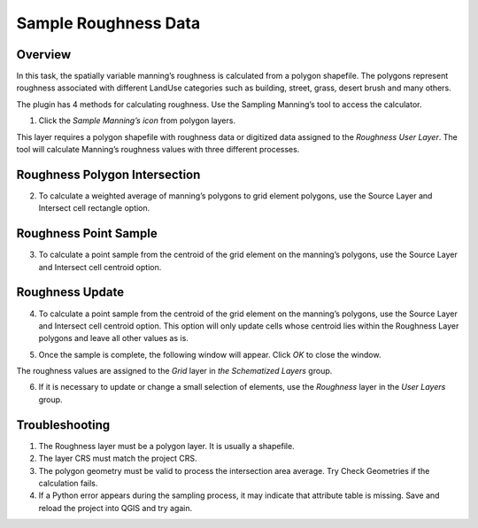 Sample Roughness Data
=====================

Overview
--------

In this task, the spatially variable manning’s roughness is calculated from a polygon shapefile.
The polygons represent roughness associated with different LandUse categories such as building, street, grass, desert brush and many others.

.. image:: ../../img/Sample-Roughness-Data/img2.png

The plugin has 4 methods for calculating roughness.
Use the Sampling Manning’s tool to access the calculator.

1. Click the *Sample Manning’s icon*
   from polygon layers.

.. image:: ../../img/Sample-Roughness-Data/img3.png

This layer requires a polygon shapefile with roughness data or digitized data assigned to the *Roughness User Layer*.
The tool will calculate Manning’s roughness values with three different processes.

Roughness Polygon Intersection
------------------------------

2. To calculate a weighted average of manning’s polygons
   to grid element polygons, use the Source Layer and Intersect cell rectangle option.

.. image:: ../../img/Sample-Roughness-Data/img4.png

Roughness Point Sample
----------------------

3. To calculate a point sample from the centroid
   of the grid element on the manning’s polygons, use the Source Layer and Intersect cell centroid option.

.. image:: ../../img/Sample-Roughness-Data/img5.png

Roughness Update
----------------

4. To calculate a point sample from the centroid of the grid element on the manning’s polygons, use the Source Layer and Intersect cell centroid option.
   This option will only update cells whose centroid lies within the Roughness Layer polygons and leave all other values as is.

.. image:: ../../img/Sample-Roughness-Data/img6.png

5. Once the sample is complete, the following window will appear.
   Click *OK* to close the window.

.. image:: ../../img/Sample-Roughness-Data/img7.png

The roughness values are assigned to the *Grid* layer in *the Schematized Layers* group.

.. image:: ../../img/Sample-Roughness-Data/img8.png

6. If it is necessary to update or change a
   small selection of elements, use the *Roughness* layer in the *User Layers* group.

.. image:: ../../img/Sample-Roughness-Data/img9.png

Troubleshooting
----------------

1. The Roughness layer must be a polygon layer.
   It is usually a shapefile.

2. The layer
   CRS must match the project CRS.

3. The polygon geometry must be valid to process the intersection area average.
   Try Check Geometries if the calculation fails.

4. If a Python error appears during the sampling process, it may indicate that attribute table is missing.
   Save and reload the project into QGIS and try again.
